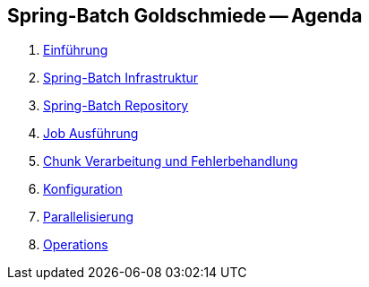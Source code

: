 == Spring-Batch Goldschmiede -- Agenda

. link:intro.html[Einführung]
. link:infra.html[Spring-Batch Infrastruktur]
. link:repository.html[Spring-Batch Repository]
. link:exec.html[Job Ausführung]
. link:chunk.html[Chunk Verarbeitung und Fehlerbehandlung]
. link:builder.html[Konfiguration]
. link:parallel.html[Parallelisierung]
. link:op.html[Operations]
